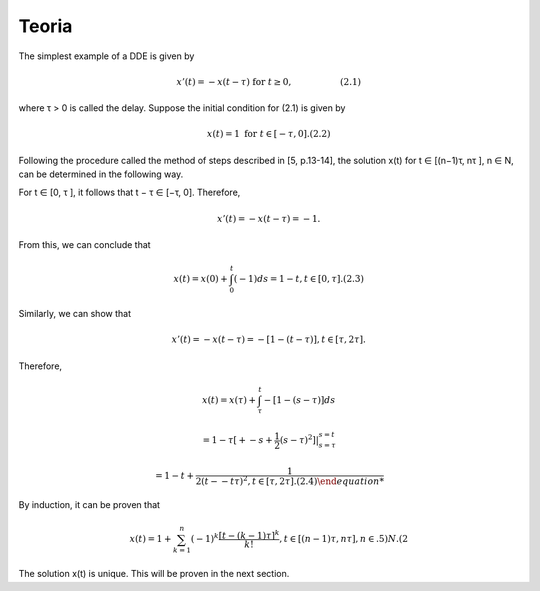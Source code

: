 Teoria
======

The simplest example of a DDE is given by

.. math::

   x'(t) = −x(t- τ)  \text{ for } t ≥ 0,\hspace{2cm} (2.1)

where τ > 0 is called the delay. Suppose the initial condition for (2.1) is given
by

.. math::

   x(t) = 1 \text{ for } t ∈ [−τ, 0]. (2.2)

Following the procedure called the method of steps described in [5, p.13-14], the
solution x(t) for t ∈ [(n−1)τ, nτ ], n ∈ N, can be determined in the following way.

For t ∈ [0, τ ], it follows that t − τ ∈ [−τ, 0]. Therefore,

.. math::

   x'(t) = −x(t − τ ) = −1.

From this, we can conclude that

.. math::

   x(t) = x(0) + \int_0^t (−1) ds = 1 − t, t ∈ [0, τ ]. (2.3)

Similarly, we can show that

.. math::

   x'(t) = −x(t − τ ) = −[1 − (t − τ )], t ∈ [τ, 2τ ].

Therefore,

.. math::


   x(t) = x(τ) + \int_{\tau}^t −[1 − (s − τ )] ds

   = 1 − τ  [+ -s + \frac{1}{2}(s - τ)^2]|_{s=\tau}^{s = t}

   = 1 − t+  \frac{1}{2 (t--t \tau )^2, t ∈ [τ, 2τ ]. (2.4)

By induction, it can be proven that

.. math::

   x(t) = 1 + \sum_{k=1}^n (-1)^k \frac{[t- (k - 1)\tau]^k}{k!}, t ∈ [(n − 1)τ, nτ ], n ∈ .5)N. (2

The solution x(t) is unique. This will be proven in the next section.



